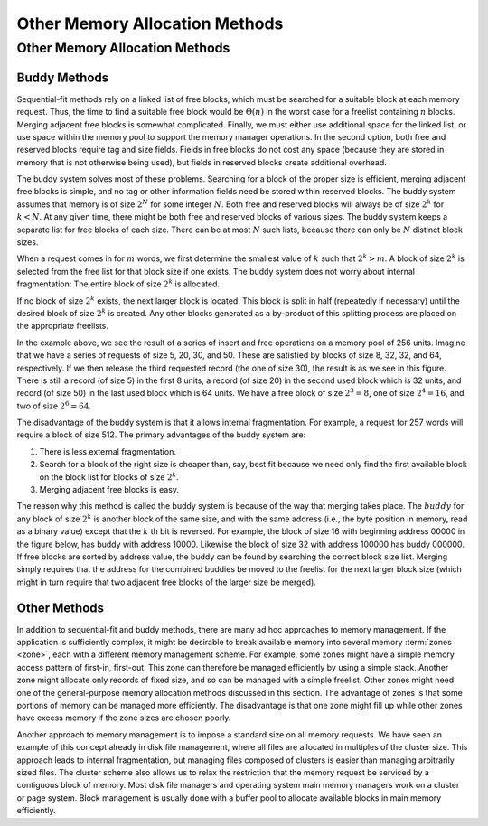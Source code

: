 .. This file is part of the OpenDSA eTextbook project. See
.. http://algoviz.org/OpenDSA for more details.
.. Copyright (c) 2012-2016 by the OpenDSA Project Contributors, and
.. distributed under an MIT open source license.

.. avmetadata::
   :author: Cliff Shaffer
   :topic: Memory Management

Other Memory Allocation Methods
===============================

Other Memory Allocation Methods
-------------------------------

Buddy Methods
~~~~~~~~~~~~~

Sequential-fit methods rely on a linked list of free blocks, which
must be searched for a suitable block at each memory request.
Thus, the time to find a suitable free block would be
:math:`\Theta(n)` in the worst case for a freelist containing
:math:`n` blocks. 
Merging adjacent free blocks is somewhat complicated.
Finally, we must either use additional space for the linked list, or
use space within the memory pool to support the memory manager
operations.
In the second option,
both free and reserved blocks require tag and size fields.
Fields in free blocks do not cost any space (because they are stored
in memory that is not otherwise being used), but fields in reserved
blocks create additional overhead.

The buddy system solves most of these problems.
Searching for a block of the proper size is efficient,
merging adjacent free blocks is simple,
and no tag or other information fields need be stored within reserved
blocks.
The buddy system assumes that memory is of size :math:`2^N` for some
integer :math:`N`.
Both free and reserved blocks will always be of size :math:`2^k` for
:math:`k < N`.
At any given time, there might be both free and reserved blocks of
various sizes.
The buddy system keeps a separate list for free blocks of each size.
There can be at most :math:`N` such lists, because there can only be
:math:`N` distinct block sizes.

When a request comes in for :math:`m` words, we first determine the
smallest value of :math:`k` such that :math:`2^k > m`.
A block of size :math:`2^k` is selected from the free list for
that block size if one exists.
The buddy system does not worry about internal fragmentation:
The entire block of size :math:`2^k` is allocated.

If no block of size :math:`2^k` exists,
the next larger block is located.
This block is split in half (repeatedly if necessary) until the
desired block of size :math:`2^k` is created.
Any other blocks generated as a by-product of this splitting process
are placed on the appropriate freelists.

.. inlineav:: buddyCON dgm
   :links: AV/MemManage/buddyCON.css
   :scripts: AV/MemManage/buddyCON.js
   :align: center

In the example above, we see the result of a series of insert and free
operations on a memory pool of 256 units.
Imagine that we have a series of requests of size 5, 20, 30, and 50.
These are satisfied by blocks of size 8, 32, 32, and 64, respectively.
If we then release the third requested record (the one of size 30),
the result is as we see in this figure.
There is still a record (of size 5) in the first 8 units, a record (of size
20) in the second used block which is 32 units, and record
(of size 50) in the last used block which is 64 units.
We have a free block of size :math:`2^3 = 8`, one of size :math:`2^4 = 16`, 
and two of size :math:`2^6 = 64`.

The disadvantage of the buddy system is that it allows internal
fragmentation.
For example, a request for 257 words will require a block of size 512.
The primary advantages of the buddy system are:

#. There is less external fragmentation.

#. Search for a block of the right size is
   cheaper than, say, best fit because we need only find the first
   available block on the block list for blocks of size :math:`2^k`.

#. Merging adjacent free blocks is easy.

The reason why this method is called the buddy system is because
of the way that merging takes place.
The :math:`buddy` for any block of size :math:`2^k` is another
block of the same size, and with the same address
(i.e., the byte position in memory, read as a binary value)
except that the :math:`k` th bit is reversed.
For example, the block of size 16 with beginning address 00000
in the figure below, has buddy with address 10000.
Likewise the block of size 32 with
address 100000 has buddy 000000.
If free blocks are sorted by address value, the buddy can be found by
searching the correct block size list.
Merging simply requires that the address for the combined buddies be
moved to the freelist for the next larger
block size (which might in turn require that two adjacent free blocks
of the larger size be merged).

.. avembed:: AV/MemManage/BuddyAV.html ss
   :long_name: Buddy Method Visualization

Other Methods
~~~~~~~~~~~~~

In addition to sequential-fit and buddy methods, there are many
ad hoc approaches to memory management.
If the application is sufficiently complex, it might be
desirable to break available memory into several memory
:term:`zones <zone>`, each with a different memory management scheme.
For example, some zones might have a simple memory access pattern of
first-in, first-out.
This zone can therefore be managed efficiently by using a simple
stack.
Another zone might allocate only records of fixed size, and so can be
managed with a simple freelist.
Other zones might need one of the general-purpose memory allocation
methods discussed in this section.
The advantage of zones is that some portions of memory can be managed
more efficiently.
The disadvantage is that one zone might fill up while other zones have
excess memory if the zone sizes are chosen poorly.

Another approach to memory management is to impose a standard size on
all memory requests.
We have seen an example of this concept already in disk file
management, where all files are allocated in multiples of the
cluster size.
This approach leads to internal fragmentation,
but managing files composed of clusters is easier than managing
arbitrarily sized files.
The cluster scheme also allows us to relax the restriction that the
memory request be serviced by a contiguous block of memory.
Most disk file managers and
operating system main memory managers
work on a cluster or page system.
Block management is usually done with a buffer pool
to allocate available blocks in main memory efficiently.


